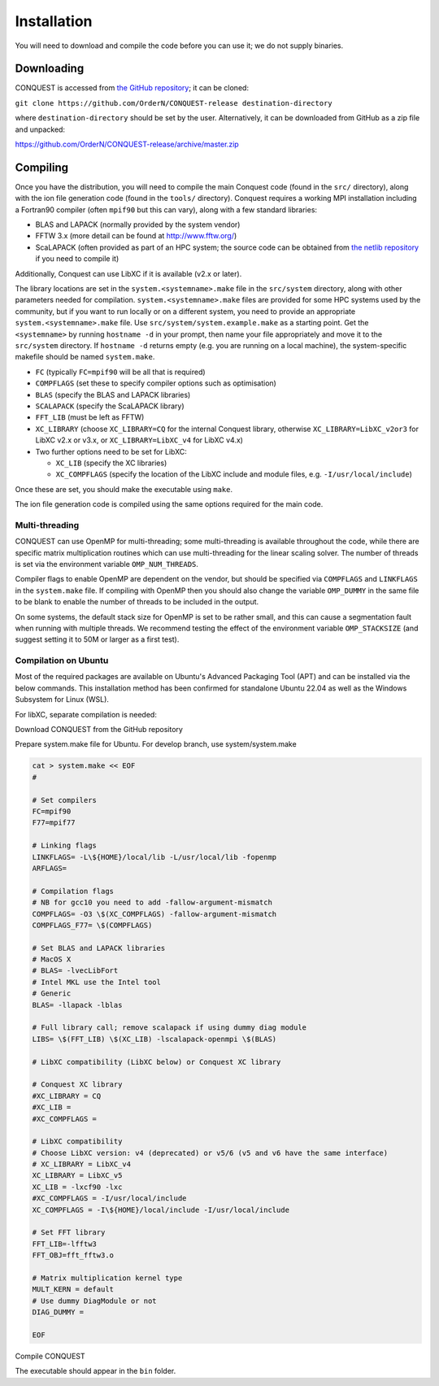 .. _install:

============
Installation
============

You will need to download and compile the code before you can use it;
we do not supply binaries.

.. _install_down:

Downloading
-----------

CONQUEST is accessed from `the GitHub repository
<https://github.com/OrderN/CONQUEST-release/>`_;
it can be cloned:

``git clone https://github.com/OrderN/CONQUEST-release destination-directory``

where ``destination-directory`` should be set by the user.
Alternatively, it can be downloaded from GitHub as a zip file and
unpacked:

`<https://github.com/OrderN/CONQUEST-release/archive/master.zip>`_

.. _install_compile:

Compiling
---------

Once you have the distribution, you will need to compile the main
Conquest code (found in the ``src/`` directory), along with the ion file
generation code (found in the ``tools/`` directory).  Conquest requires
a working MPI installation including a Fortran90 compiler (often
``mpif90`` but this can vary), along with a few standard libraries:

* BLAS and LAPACK (normally provided by the system vendor)
* FFTW 3.x (more detail can be found at `http://www.fftw.org/ <http://www.fftw.org/>`_)
* ScaLAPACK (often provided as part of an HPC system; the source code
  can be obtained from `the netlib repository <http://www.netlib.org/scalapack/>`_ if
  you need to compile it)

Additionally, Conquest can use LibXC if it is available (v2.x or
later).

The library locations are set in the ``system.<systemname>.make`` file in the ``src/system``
directory, along with other parameters needed for compilation. ``system.<systemname>.make``
files are provided for some HPC systems used by the community, but if you want to run
locally or on a different system, you need to provide an appropriate ``system.<systemname>.make``
file. Use ``src/system/system.example.make`` as a starting point. Get the ``<systemname>``
by running ``hostname -d`` in your prompt, then name your file appropriately and move it to
the ``src/system`` directory. If ``hostname -d`` returns empty (e.g. you are running on a
local machine), the system-specific makefile should be named ``system.make``.

* ``FC`` (typically ``FC=mpif90`` will be all that is required)
* ``COMPFLAGS`` (set these to specify compiler options such as
  optimisation)
* ``BLAS`` (specify the BLAS and LAPACK libraries)
* ``SCALAPACK`` (specify the ScaLAPACK library)
* ``FFT_LIB`` (must be left as FFTW)
* ``XC_LIBRARY`` (choose ``XC_LIBRARY=CQ`` for the internal Conquest
  library, otherwise ``XC_LIBRARY=LibXC_v2or3`` for LibXC v2.x or v3.x, or ``XC_LIBRARY=LibXC_v4``
  for LibXC v4.x)
* Two further options need to be set for LibXC:

  + ``XC_LIB`` (specify the XC libraries)
  + ``XC_COMPFLAGS`` (specify the location of the LibXC include and
    module files, e.g. ``-I/usr/local/include``)

Once these are set, you should make the executable using ``make``.

The ion file generation code is compiled using the same options
required for the main code.

Multi-threading
~~~~~~~~~~~~~~~

CONQUEST can use OpenMP for multi-threading; some multi-threading is available throughout the code, while there are specific matrix multiplication routines which can use multi-threading for the linear scaling solver.  The number of threads is set via the environment variable ``OMP_NUM_THREADS``.

Compiler flags to enable OpenMP are dependent on the vendor, but should be specified via ``COMPFLAGS`` and ``LINKFLAGS`` in the ``system.make`` file.  If compiling with OpenMP then you should also change the variable ``OMP_DUMMY`` in the same file to be blank to enable the number of threads to be included in the output.

On some systems, the default stack size for OpenMP is set to be rather small, and this can cause a segmentation fault when running with multiple threads.  We recommend testing the effect of the environment variable ``OMP_STACKSIZE`` (and suggest setting it to 50M or larger as a first test).


Compilation on Ubuntu
~~~~~~~~~~~~~~~
Most of the required packages are available on Ubuntu's Advanced Packaging Tool (APT) and can be installed via the below commands.
This installation method has been confirmed for standalone Ubuntu 22.04 as well as the Windows Subsystem for Linux (WSL).

.. code-block:: bash
    # Install needed packages
    sudo apt update
    sudo apt upgrade

    sudo apt install -y build-essential # gcc and other tools for software development

    sudo apt install -y openmpi-bin libopenmpi-dev # MPI
    sudo apt install -y libfftw3-dev # FFT
    sudo apt install -y libblas-dev liblapack-dev libscalapack-openmpi-dev # Linear algebra

For libXC, separate compilation is needed:

.. code-block:: sh
    # Install libxc
    cd $HOME && mkdir local
    cd $HOME/local && mkdir src && cd src

    cd $HOME/local/src
    wget http://www.tddft.org/programs/libxc/down.php?file=6.2.2/libxc-6.2.2.tar.gz -O libxc.tar.gz
    tar -zxf libxc.tar.gz
    cd libxc-6.2.2 && ./configure --prefix=$HOME/local
    make -j4
    make check && make install

Download CONQUEST from the GitHub repository

.. code-block:: sh
    # Download CONQUEST
    cd $HOME/local/src
    git clone https://github.com/OrderN/CONQUEST-release.git conquest_master
    cd conquest_master/src

Prepare system.make file for Ubuntu. For develop branch, use system/system.make

.. code-block:: sh

    cat > system.make << EOF
    #

    # Set compilers
    FC=mpif90
    F77=mpif77

    # Linking flags
    LINKFLAGS= -L\${HOME}/local/lib -L/usr/local/lib -fopenmp
    ARFLAGS=

    # Compilation flags
    # NB for gcc10 you need to add -fallow-argument-mismatch
    COMPFLAGS= -O3 \$(XC_COMPFLAGS) -fallow-argument-mismatch
    COMPFLAGS_F77= \$(COMPFLAGS)

    # Set BLAS and LAPACK libraries
    # MacOS X
    # BLAS= -lvecLibFort
    # Intel MKL use the Intel tool
    # Generic
    BLAS= -llapack -lblas

    # Full library call; remove scalapack if using dummy diag module
    LIBS= \$(FFT_LIB) \$(XC_LIB) -lscalapack-openmpi \$(BLAS)

    # LibXC compatibility (LibXC below) or Conquest XC library

    # Conquest XC library
    #XC_LIBRARY = CQ
    #XC_LIB =
    #XC_COMPFLAGS =

    # LibXC compatibility
    # Choose LibXC version: v4 (deprecated) or v5/6 (v5 and v6 have the same interface)
    # XC_LIBRARY = LibXC_v4
    XC_LIBRARY = LibXC_v5
    XC_LIB = -lxcf90 -lxc
    #XC_COMPFLAGS = -I/usr/local/include
    XC_COMPFLAGS = -I\${HOME}/local/include -I/usr/local/include

    # Set FFT library
    FFT_LIB=-lfftw3
    FFT_OBJ=fft_fftw3.o

    # Matrix multiplication kernel type
    MULT_KERN = default
    # Use dummy DiagModule or not
    DIAG_DUMMY =

    EOF

Compile CONQUEST

.. code-block:: sh
    # Compile
    dos2unix ./makedeps # Some windows/unix incompatibilities may occur
    make -j4 # Or make -j`nproc`  # Uses all cores available

The executable should appear in the ``bin`` folder.